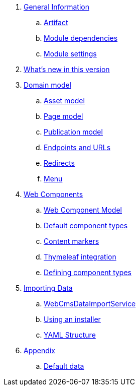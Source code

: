. link:chap-general-information.adoc[General Information]
.. link:chap-general-information.adoc#artifact[Artifact]
.. link:chap-general-information.adoc#module-dependencies[Module dependencies]
.. link:chap-general-information.adoc#module-settings[Module settings]

. link:chap-whats-new.adoc[What's new in this version]

. link:chap-placeholder.adoc[Domain model]
.. link:chap-asset-model.adoc[Asset model]
.. link:pages/chap-web-page.adoc[Page model]
.. link:publication/chap-publication-model.adoc[Publication model]
.. link:urls/chap-endpoint-url.adoc[Endpoints and URLs]
.. link:chap-redirects.adoc[Redirects]
.. link:menu/chap-menu.adoc[Menu]

. link:chap-placeholder.adoc[Web Components]
.. link:components/chap-web-components.adoc#overview[Web Component Model]
.. link:components/chap-web-components-base-types.adoc#overview[Default component types]
.. link:components/chap-web-components-content-markers.adoc[Content markers]
.. link:components/chap-web-components-thymeleaf.adoc[Thymeleaf integration]
.. link:components/chap-web-components-defining-component-types.adoc[Defining component types]

. link:chap-placeholder.adoc[Importing Data]
.. link:importing/chap-importing-data.adoc#importing-data[WebCmsDataImportService]
.. link:importing/chap-importing-data.adoc#installer[Using an installer]
.. link:importing/chap-importing-data.adoc#yaml[YAML Structure]

. link:appendices/chap-appendices.adoc[Appendix]
.. link:appendices/chap-appendices.adoc#appendix-default-data[Default data]
